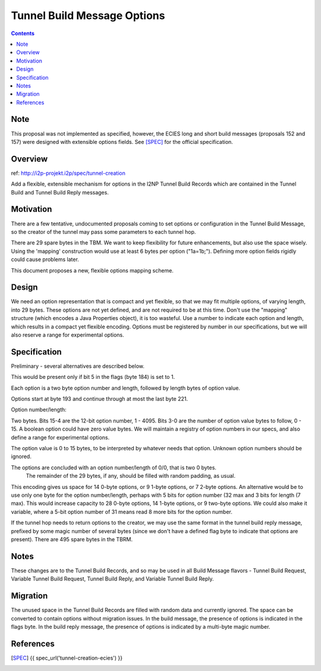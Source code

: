 ============================
Tunnel Build Message Options
============================
.. meta::
    :author: zzz
    :created: 2018-01-14
    :thread: http://zzz.i2p/topics/2500
    :lastupdated: 2022-01-28
    :status: Rejected

.. contents::


Note
====
This proposal was not implemented as specified,
however, the ECIES long and short build messages (proposals 152 and 157)
were designed with extensible options fields.
See [SPEC]_ for the official specification.


Overview
========

ref: http://i2p-projekt.i2p/spec/tunnel-creation

Add a flexible, extensible mechanism for options in the I2NP Tunnel Build Records
which are contained in the Tunnel Build and Tunnel Build Reply messages.


Motivation
==========


There are a few tentative, undocumented proposals coming to set options or configuration in the Tunnel Build Message,
so the creator of the tunnel may pass some parameters to each tunnel hop.

There are 29 spare bytes in the TBM. We want to keep flexibility for future enhancements, but also use the space wisely.
Using the 'mapping' construction would use at least 6 bytes per option ("1a=1b;").
Defining more option fields rigidly could cause problems later.

This document proposes a new, flexible options mapping scheme.



Design
======

We need an option representation that is compact and yet flexible, so that we may fit multiple
options, of varying length, into 29 bytes.
These options are not yet defined, and are not required to be at this time.
Don't use the "mapping" structure (which encodes a Java Properties object), it is too wasteful.
Use a number to indicate each option and length, which results in a compact yet flexible encoding.
Options must be registered by number in our specifications, but we will also reserve a range for experimental options.


Specification
=============

Preliminary - several alternatives are described below.

This would be present only if bit 5 in the flags (byte 184) is set to 1.

Each option is a two byte option number and length, followed by length bytes of option value.

Options start at byte 193 and continue through at most the last byte 221.

Option number/length:

Two bytes. Bits 15-4 are the 12-bit option number, 1 - 4095.
Bits 3-0 are the number of option value bytes to follow, 0 - 15.
A boolean option could have zero value bytes.
We will maintain a registry of option numbers in our specs, and also define a range for experimental options.

The option value is 0 to 15 bytes, to be interpreted by whatever needs that option. Unknown option numbers should be ignored.

The options are concluded with an option number/length of 0/0, that is two 0 bytes.
 The remainder of the 29 bytes, if any, should be filled with random padding, as usual.

This encoding gives us space for 14 0-byte options, or 9 1-byte options, or 7 2-byte options.
An alternative would be to use only one byte for the option number/length,
perhaps with 5 bits for option number (32 max and 3 bits for length (7 max).
This would increase capacity to 28 0-byte options, 14 1-byte options, or 9 two-byte options.
We could also make it variable, where a 5-bit option number of 31 means read 8 more bits for the option number.

If the tunnel hop needs to return options to the creator, we may use the same format in the tunnel build reply message,
prefixed by some magic number of several bytes (since we don't have a defined flag byte to indicate that options are present).
There are 495 spare bytes in the TBRM.


Notes
=====

These changes are to the Tunnel Build Records, and so may be used in all Build Message flavors -
Tunnel Build Request, Variable Tunnel Build Request, Tunnel Build Reply, and Variable Tunnel Build Reply.



Migration
=========

The unused space in the Tunnel Build Records are filled with random data and currently ignored.
The space can be converted to contain options without migration issues.
In the build message, the presence of options is indicated in the flags byte.
In the build reply message, the presence of options is indicated by a multi-byte magic number.



References
==========

.. [SPEC]
   {{ spec_url('tunnel-creation-ecies') }}
